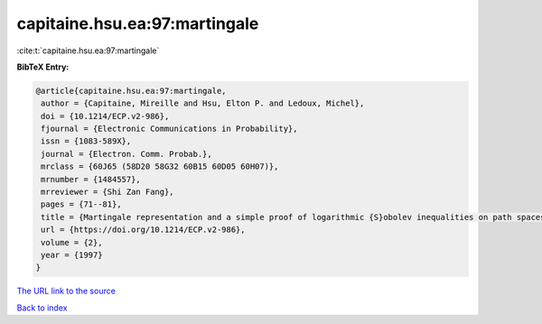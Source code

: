 capitaine.hsu.ea:97:martingale
==============================

:cite:t:`capitaine.hsu.ea:97:martingale`

**BibTeX Entry:**

.. code-block:: bibtex

   @article{capitaine.hsu.ea:97:martingale,
    author = {Capitaine, Mireille and Hsu, Elton P. and Ledoux, Michel},
    doi = {10.1214/ECP.v2-986},
    fjournal = {Electronic Communications in Probability},
    issn = {1083-589X},
    journal = {Electron. Comm. Probab.},
    mrclass = {60J65 (58D20 58G32 60B15 60D05 60H07)},
    mrnumber = {1484557},
    mrreviewer = {Shi Zan Fang},
    pages = {71--81},
    title = {Martingale representation and a simple proof of logarithmic {S}obolev inequalities on path spaces},
    url = {https://doi.org/10.1214/ECP.v2-986},
    volume = {2},
    year = {1997}
   }
`The URL link to the source <ttps://doi.org/10.1214/ECP.v2-986}>`_


`Back to index <../By-Cite-Keys.html>`_
